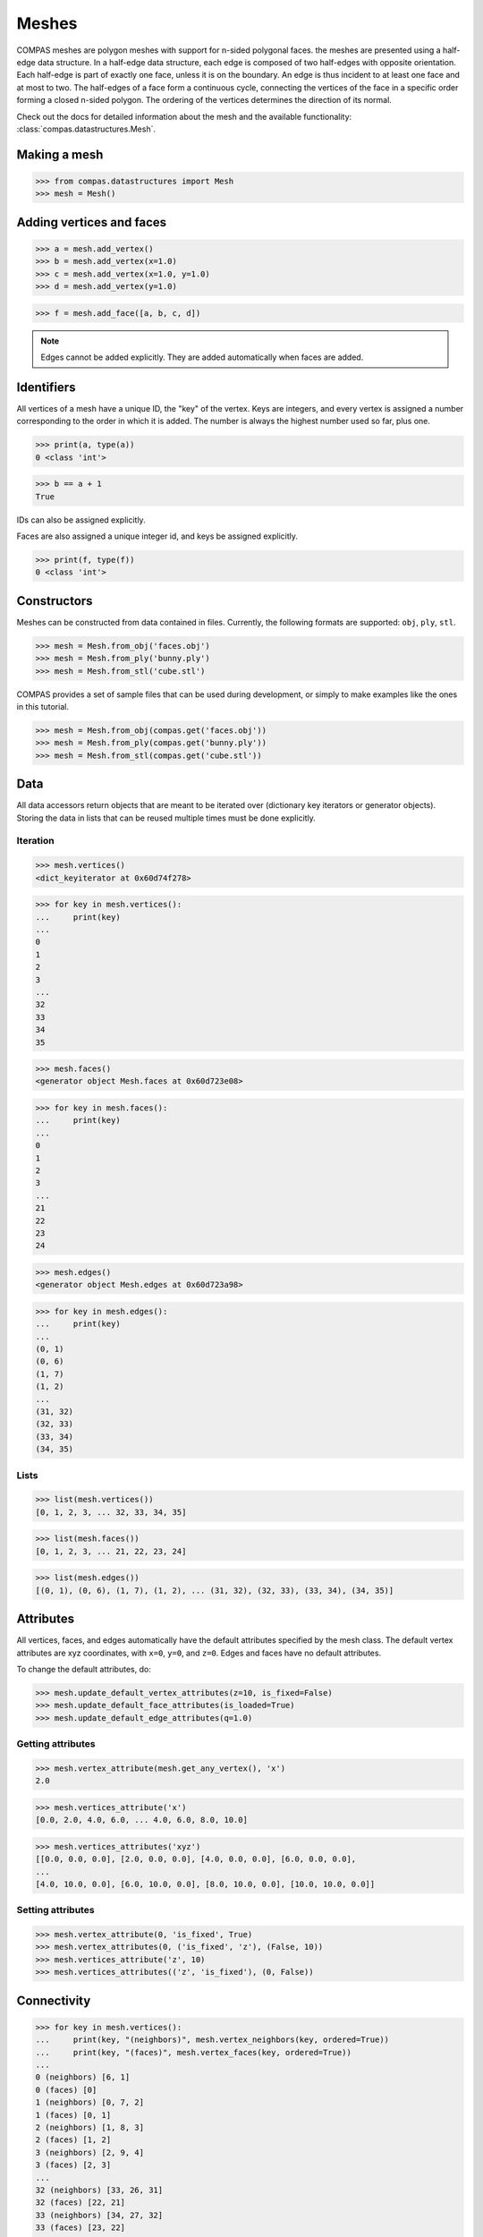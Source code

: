 ********************************************************************************
Meshes
********************************************************************************

.. highlight:: python

COMPAS meshes are polygon meshes with support for n-sided polygonal
faces. the meshes are presented using a half-edge data structure. In a
half-edge data structure, each edge is composed of two half-edges with
opposite orientation. Each half-edge is part of exactly one face, unless
it is on the boundary. An edge is thus incident to at least one face and
at most to two. The half-edges of a face form a continuous cycle,
connecting the vertices of the face in a specific order forming a closed
n-sided polygon. The ordering of the vertices determines the direction
of its normal.

Check out the docs for detailed information about the mesh and the available
functionality: :class:`compas.datastructures.Mesh`.


Making a mesh
=============

>>> from compas.datastructures import Mesh
>>> mesh = Mesh()


Adding vertices and faces
=========================

>>> a = mesh.add_vertex()
>>> b = mesh.add_vertex(x=1.0)
>>> c = mesh.add_vertex(x=1.0, y=1.0)
>>> d = mesh.add_vertex(y=1.0)

>>> f = mesh.add_face([a, b, c, d])


.. note::

    Edges cannot be added explicitly. They are added automatically when
    faces are added.


Identifiers
===========

All vertices of a mesh have a unique ID, the "key" of the vertex.
Keys are integers, and every vertex is assigned a number
corresponding to the order in which it is added. The number is always
the highest number used so far, plus one.

>>> print(a, type(a))
0 <class 'int'>

>>> b == a + 1
True

IDs can also be assigned explicitly.

Faces are also assigned a unique integer id, and keys be assigned explicitly.

.. code-block:: python

    >>> print(f, type(f))
    0 <class 'int'>


Constructors
============

Meshes can be constructed from data contained in files. Currently, the
following formats are supported: ``obj``, ``ply``, ``stl``.

.. code-block:: python

    >>> mesh = Mesh.from_obj('faces.obj')
    >>> mesh = Mesh.from_ply('bunny.ply')
    >>> mesh = Mesh.from_stl('cube.stl')


COMPAS provides a set of sample files that can be used during development,
or simply to make examples like the ones in this tutorial.

.. code-block:: python

    >>> mesh = Mesh.from_obj(compas.get('faces.obj'))
    >>> mesh = Mesh.from_ply(compas.get('bunny.ply'))
    >>> mesh = Mesh.from_stl(compas.get('cube.stl'))


Data
====

All data accessors return objects that are meant to be iterated over
(dictionary key iterators or generator objects). Storing the data in
lists that can be reused multiple times must be done explicitly.


Iteration
---------

.. code-block:: python

    >>> mesh.vertices()
    <dict_keyiterator at 0x60d74f278>

.. code-block:: python

    >>> for key in mesh.vertices():
    ...     print(key)
    ...
    0
    1
    2
    3
    ...
    32
    33
    34
    35

.. code-block:: python

    >>> mesh.faces()
    <generator object Mesh.faces at 0x60d723e08>

.. code-block:: python

    >>> for key in mesh.faces():
    ...     print(key)
    ...
    0
    1
    2
    3
    ...
    21
    22
    23
    24

.. code-block:: python

    >>> mesh.edges()
    <generator object Mesh.edges at 0x60d723a98>

.. code-block:: python

    >>> for key in mesh.edges():
    ...     print(key)
    ...
    (0, 1)
    (0, 6)
    (1, 7)
    (1, 2)
    ...
    (31, 32)
    (32, 33)
    (33, 34)
    (34, 35)

Lists
-----

.. code-block:: python

    >>> list(mesh.vertices())
    [0, 1, 2, 3, ... 32, 33, 34, 35]

.. code-block:: python

    >>> list(mesh.faces())
    [0, 1, 2, 3, ... 21, 22, 23, 24]

.. code-block:: python

    >>> list(mesh.edges())
    [(0, 1), (0, 6), (1, 7), (1, 2), ... (31, 32), (32, 33), (33, 34), (34, 35)]


Attributes
==========

All vertices, faces, and edges automatically have the default attributes
specified by the mesh class. The default vertex attributes are xyz
coordinates, with ``x=0``, ``y=0``, and ``z=0``. Edges and faces have no
default attributes.

To change the default attributes, do:

.. code-block:: python

    >>> mesh.update_default_vertex_attributes(z=10, is_fixed=False)
    >>> mesh.update_default_face_attributes(is_loaded=True)
    >>> mesh.update_default_edge_attributes(q=1.0)


Getting attributes
------------------

.. code-block:: python

    >>> mesh.vertex_attribute(mesh.get_any_vertex(), 'x')
    2.0

.. code-block:: python

    >>> mesh.vertices_attribute('x')
    [0.0, 2.0, 4.0, 6.0, ... 4.0, 6.0, 8.0, 10.0]

.. code-block:: python

    >>> mesh.vertices_attributes('xyz')
    [[0.0, 0.0, 0.0], [2.0, 0.0, 0.0], [4.0, 0.0, 0.0], [6.0, 0.0, 0.0],
    ...
    [4.0, 10.0, 0.0], [6.0, 10.0, 0.0], [8.0, 10.0, 0.0], [10.0, 10.0, 0.0]]


Setting attributes
------------------

.. code-block:: python

    >>> mesh.vertex_attribute(0, 'is_fixed', True)
    >>> mesh.vertex_attributes(0, ('is_fixed', 'z'), (False, 10))
    >>> mesh.vertices_attribute('z', 10)
    >>> mesh.vertices_attributes(('z', 'is_fixed'), (0, False))


Connectivity
============

.. code-block:: python

    >>> for key in mesh.vertices():
    ...     print(key, "(neighbors)", mesh.vertex_neighbors(key, ordered=True))
    ...     print(key, "(faces)", mesh.vertex_faces(key, ordered=True))
    ...
    0 (neighbors) [6, 1]
    0 (faces) [0]
    1 (neighbors) [0, 7, 2]
    1 (faces) [0, 1]
    2 (neighbors) [1, 8, 3]
    2 (faces) [1, 2]
    3 (neighbors) [2, 9, 4]
    3 (faces) [2, 3]
    ...
    32 (neighbors) [33, 26, 31]
    32 (faces) [22, 21]
    33 (neighbors) [34, 27, 32]
    33 (faces) [23, 22]
    34 (neighbors) [35, 28, 33]
    34 (faces) [24, 23]
    35 (neighbors) [29, 34]
    35 (faces) [24]


.. code-block:: python

    >>> for fkey in mesh.faces():
    ...     print(fkey, "(vertices)", mesh.face_vertices(fkey))
    ...     print(fkey, "(half-edges)", mesh.face_halfedges(fkey))
    ...     print(fkey, "(neighbors)", mesh.face_neighbors(fkey))
    ...
    0 (vertices) [0, 1, 7, 6]
    0 (half-edges) [(0, 1), (1, 7), (7, 6), (6, 0)]
    0 (neighbors) [1, 5]
    1 (vertices) [1, 2, 8, 7]
    1 (half-edges) [(1, 2), (2, 8), (8, 7), (7, 1)]
    1 (neighbors) [2, 6, 0]
    2 (vertices) [2, 3, 9, 8]
    2 (half-edges) [(2, 3), (3, 9), (9, 8), (8, 2)]
    2 (neighbors) [3, 7, 1]
    3 (vertices) [3, 4, 10, 9]
    3 (half-edges) [(3, 4), (4, 10), (10, 9), (9, 3)]
    3 (neighbors) [4, 8, 2]
    ...
    21 (vertices) [25, 26, 32, 31]
    21 (half-edges) [(25, 26), (26, 32), (32, 31), (31, 25)]
    21 (neighbors) [16, 22, 20]
    22 (vertices) [26, 27, 33, 32]
    22 (half-edges) [(26, 27), (27, 33), (33, 32), (32, 26)]
    22 (neighbors) [17, 23, 21]
    23 (vertices) [27, 28, 34, 33]
    23 (half-edges) [(27, 28), (28, 34), (34, 33), (33, 27)]
    23 (neighbors) [18, 24, 22]
    24 (vertices) [28, 29, 35, 34]
    24 (half-edges) [(28, 29), (29, 35), (35, 34), (34, 28)]
    24 (neighbors) [19, 23]


Geometry
========

There are many functions for inspecting the geometry of the mesh.

* ``Mesh.vertex_coordinates``
* ``Mesh.vertex_normal``
* ``Mesh.vertex_laplacian``
* ``Mesh.edge_length``
* ``Mesh.edge_point``
* ``Mesh.edge_vector``
* ``Mesh.edge_direction``
* ``Mesh.face_centroid``
* ``Mesh.face_normal``
* ``Mesh.face_plane``
* ``Mesh.face_frame``
* ``Mesh.face_area``


Serialisation
=============

A COMPAS mesh can be converted to a data dict that contains
all the information required to recreate an instance of the
type class:`compas.datastructures.Mesh` without loss of information.


.. code-block:: python

    >>> data = mesh.to_data()
    >>> mesh = Mesh.from_data(data)


This data can be serialised to various formats such that
it can be stored in a file and saved for later use.


Json
----

The ``JSON`` format is used by :mod:`compas.rpc` and :mod:`compas.remote`,
which is still under construction, to send data back and forth
between a client and a remote service.

In case of :class:`compas.utilities.XFunc`, ``JSON`` is used to comunicate
with a CPython subprocess.

.. code-block:: python

    >>> mesh.to_json('mesh.json')
    >>> mesh = Mesh.from_json('mesh.json')


Pickle
------

.. code-block:: python

    >>> mesh.dump('mesh.pickle')
    >>> mesh.load('mesh.pickle')
    >>> s = mesh.dumps()
    >>> mesh.loads(s)


Visualisation
=============

.. plot::
    :include-source:

    import compas
    from compas.datastructures import Mesh
    from compas_plotters import MeshPlotter

    mesh = Mesh.from_obj(compas.get('faces.obj'))

    plotter = MeshPlotter(mesh)

    plotter.draw_vertices(
        facecolor={key: '#ff0000' for key in mesh.vertices_on_boundary()},
        radius={key: 0.2 for key in mesh.vertices_on_boundary()},
        text={key: str(key) for key in mesh.vertices_on_boundary()})

    plotter.draw_edges(
        color={key: '#ff0000' for key in mesh.edges_on_boundary()},
        width={key: 3 for key in mesh.edges_on_boundary()})

    plotter.draw_faces(
        text={key: str(key) for key in mesh.faces_on_boundary()})

    plotter.show()


Algorithms
==========

...
